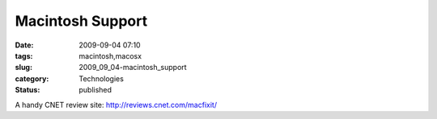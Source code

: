 Macintosh Support
=================

:date: 2009-09-04 07:10
:tags: macintosh,macosx
:slug: 2009_09_04-macintosh_support
:category: Technologies
:status: published

A handy CNET review site: http://reviews.cnet.com/macfixit/






